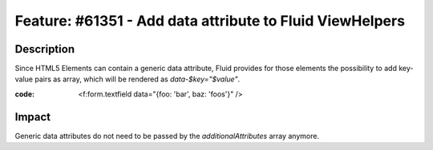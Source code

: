 =========================================================
Feature: #61351 - Add data attribute to Fluid ViewHelpers
=========================================================

Description
===========

Since HTML5 Elements can contain a generic data attribute,
Fluid provides for those elements the possibility to add
key-value pairs as array, which will be rendered as
`data-$key="$value"`.

:code: <f:form.textfield data="{foo: 'bar', baz: 'foos'}" />

Impact
======

Generic data attributes do not need to be passed by the
`additionalAttributes` array anymore.
